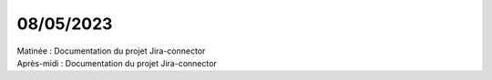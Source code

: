 08/05/2023
----------

| Matinée : Documentation du projet Jira-connector
| Après-midi : Documentation du projet Jira-connector